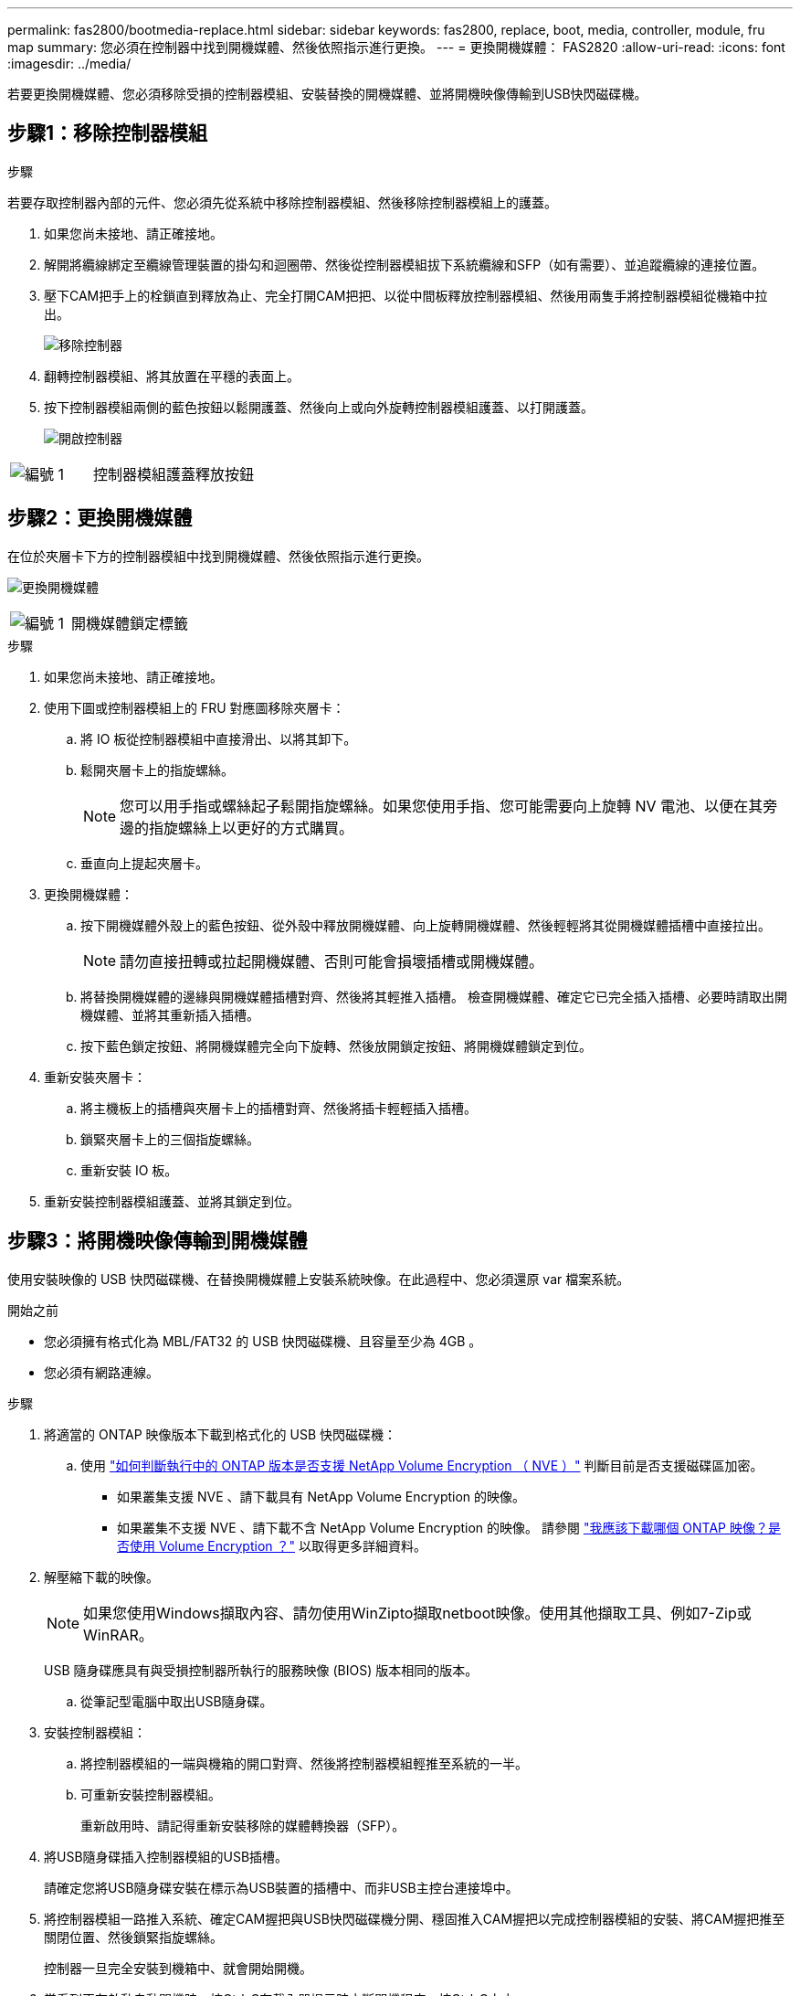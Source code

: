 ---
permalink: fas2800/bootmedia-replace.html 
sidebar: sidebar 
keywords: fas2800, replace, boot, media, controller, module, fru map 
summary: 您必須在控制器中找到開機媒體、然後依照指示進行更換。 
---
= 更換開機媒體： FAS2820
:allow-uri-read: 
:icons: font
:imagesdir: ../media/


若要更換開機媒體、您必須移除受損的控制器模組、安裝替換的開機媒體、並將開機映像傳輸到USB快閃磁碟機。



== 步驟1：移除控制器模組

.步驟
若要存取控制器內部的元件、您必須先從系統中移除控制器模組、然後移除控制器模組上的護蓋。

. 如果您尚未接地、請正確接地。
. 解開將纜線綁定至纜線管理裝置的掛勾和迴圈帶、然後從控制器模組拔下系統纜線和SFP（如有需要）、並追蹤纜線的連接位置。
. 壓下CAM把手上的栓鎖直到釋放為止、完全打開CAM把把、以從中間板釋放控制器模組、然後用兩隻手將控制器模組從機箱中拉出。
+
image::../media/drw_2850_pcm_remove_install_IEOPS-694.svg[移除控制器]

. 翻轉控制器模組、將其放置在平穩的表面上。
. 按下控制器模組兩側的藍色按鈕以鬆開護蓋、然後向上或向外旋轉控制器模組護蓋、以打開護蓋。
+
image::../media/drw_2850_open_controller_module_cover_IEOPS-695.svg[開啟控制器]



[cols="1,2"]
|===


 a| 
image::../media/icon_round_1.png[編號 1]
 a| 
控制器模組護蓋釋放按鈕

|===


== 步驟2：更換開機媒體

在位於夾層卡下方的控制器模組中找到開機媒體、然後依照指示進行更換。

image:../media/drw_2850_replace_boot_media_IEOPS-696.svg["更換開機媒體"]

[cols="1,2"]
|===


 a| 
image::../media/icon_round_1.png[編號 1]
 a| 
開機媒體鎖定標籤

|===
.步驟
. 如果您尚未接地、請正確接地。
. 使用下圖或控制器模組上的 FRU 對應圖移除夾層卡：
+
.. 將 IO 板從控制器模組中直接滑出、以將其卸下。
.. 鬆開夾層卡上的指旋螺絲。
+

NOTE: 您可以用手指或螺絲起子鬆開指旋螺絲。如果您使用手指、您可能需要向上旋轉 NV 電池、以便在其旁邊的指旋螺絲上以更好的方式購買。

.. 垂直向上提起夾層卡。


. 更換開機媒體：
+
.. 按下開機媒體外殼上的藍色按鈕、從外殼中釋放開機媒體、向上旋轉開機媒體、然後輕輕將其從開機媒體插槽中直接拉出。
+

NOTE: 請勿直接扭轉或拉起開機媒體、否則可能會損壞插槽或開機媒體。

.. 將替換開機媒體的邊緣與開機媒體插槽對齊、然後將其輕推入插槽。
檢查開機媒體、確定它已完全插入插槽、必要時請取出開機媒體、並將其重新插入插槽。
.. 按下藍色鎖定按鈕、將開機媒體完全向下旋轉、然後放開鎖定按鈕、將開機媒體鎖定到位。


. 重新安裝夾層卡：
+
.. 將主機板上的插槽與夾層卡上的插槽對齊、然後將插卡輕輕插入插槽。
.. 鎖緊夾層卡上的三個指旋螺絲。
.. 重新安裝 IO 板。


. 重新安裝控制器模組護蓋、並將其鎖定到位。




== 步驟3：將開機映像傳輸到開機媒體

使用安裝映像的 USB 快閃磁碟機、在替換開機媒體上安裝系統映像。在此過程中、您必須還原 var 檔案系統。

.開始之前
* 您必須擁有格式化為 MBL/FAT32 的 USB 快閃磁碟機、且容量至少為 4GB 。
* 您必須有網路連線。


.步驟
. 將適當的 ONTAP 映像版本下載到格式化的 USB 快閃磁碟機：
+
.. 使用 https://kb.netapp.com/onprem/ontap/dm/Encryption/How_to_determine_if_the_running_ONTAP_version_supports_NetApp_Volume_Encryption_(NVE)["如何判斷執行中的 ONTAP 版本是否支援 NetApp Volume Encryption （ NVE ）"^] 判斷目前是否支援磁碟區加密。
+
*** 如果叢集支援 NVE 、請下載具有 NetApp Volume Encryption 的映像。
*** 如果叢集不支援 NVE 、請下載不含 NetApp Volume Encryption 的映像。
請參閱 https://kb.netapp.com/onprem/ontap/os/Which_ONTAP_image_should_I_download%3F_With_or_without_Volume_Encryption%3F["我應該下載哪個 ONTAP 映像？是否使用 Volume Encryption ？"^] 以取得更多詳細資料。




. 解壓縮下載的映像。
+

NOTE: 如果您使用Windows擷取內容、請勿使用WinZipto擷取netboot映像。使用其他擷取工具、例如7-Zip或WinRAR。

+
USB 隨身碟應具有與受損控制器所執行的服務映像 (BIOS) 版本相同的版本。

+
.. 從筆記型電腦中取出USB隨身碟。


. 安裝控制器模組：
+
.. 將控制器模組的一端與機箱的開口對齊、然後將控制器模組輕推至系統的一半。
.. 可重新安裝控制器模組。
+
重新啟用時、請記得重新安裝移除的媒體轉換器（SFP）。



. 將USB隨身碟插入控制器模組的USB插槽。
+
請確定您將USB隨身碟安裝在標示為USB裝置的插槽中、而非USB主控台連接埠中。

. 將控制器模組一路推入系統、確定CAM握把與USB快閃磁碟機分開、穩固推入CAM握把以完成控制器模組的安裝、將CAM握把推至關閉位置、然後鎖緊指旋螺絲。
+
控制器一旦完全安裝到機箱中、就會開始開機。

. 當看到正在啟動自動開機時、按Ctrl-C在載入器提示時中斷開機程序、按Ctrl-C中止...
+
如果您錯過此訊息、請按Ctrl-C、選取開機至維護模式的選項、然後停止控制器以開機至載入器。

. 對於機箱中有一個控制器的系統、請重新連接電源並開啟電源供應器。
+
系統會開始開機、並在載入程式提示字元停止。


